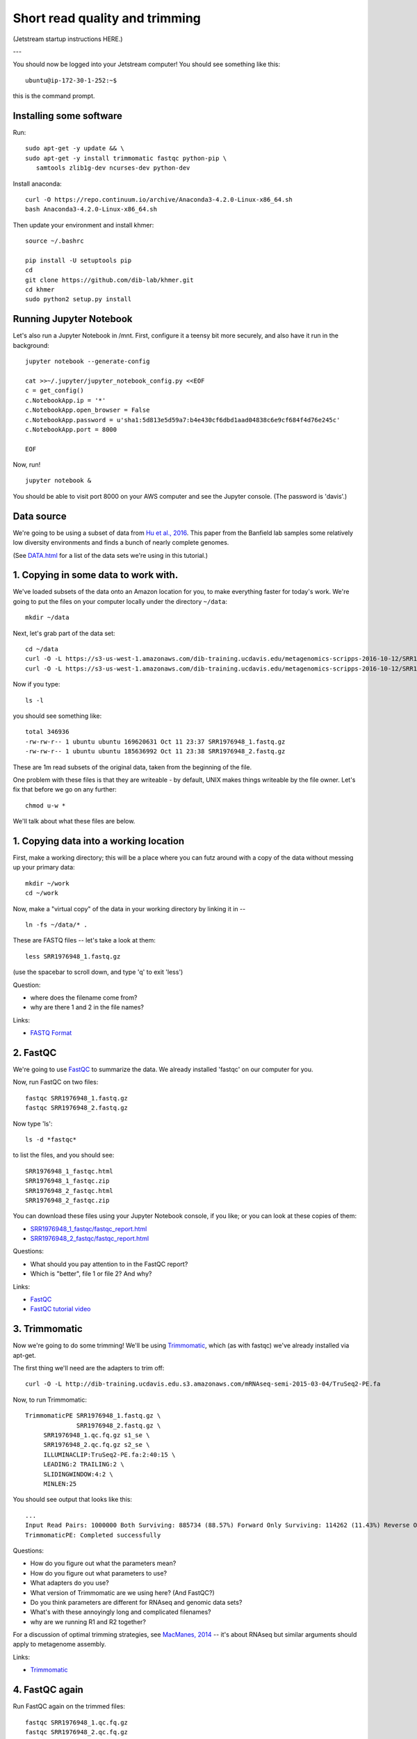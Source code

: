 Short read quality and trimming
===============================

(Jetstream startup instructions HERE.)

---

You should now be logged into your Jetstream computer!  You should see
something like this::

   ubuntu@ip-172-30-1-252:~$

this is the command prompt.

Installing some software
------------------------

Run::

  sudo apt-get -y update && \
  sudo apt-get -y install trimmomatic fastqc python-pip \
     samtools zlib1g-dev ncurses-dev python-dev

Install anaconda::

  curl -O https://repo.continuum.io/archive/Anaconda3-4.2.0-Linux-x86_64.sh
  bash Anaconda3-4.2.0-Linux-x86_64.sh

Then update your environment and install khmer::

  source ~/.bashrc

  pip install -U setuptools pip
  cd
  git clone https://github.com/dib-lab/khmer.git
  cd khmer
  sudo python2 setup.py install

Running Jupyter Notebook
------------------------

Let's also run a Jupyter Notebook in /mnt. First, configure it a teensy bit
more securely, and also have it run in the background::

  jupyter notebook --generate-config
  
  cat >>~/.jupyter/jupyter_notebook_config.py <<EOF
  c = get_config()
  c.NotebookApp.ip = '*'
  c.NotebookApp.open_browser = False
  c.NotebookApp.password = u'sha1:5d813e5d59a7:b4e430cf6dbd1aad04838c6e9cf684f4d76e245c'
  c.NotebookApp.port = 8000

  EOF

Now, run! ::

  jupyter notebook &

You should be able to visit port 8000 on your AWS computer and see the
Jupyter console.  (The password is 'davis'.)

Data source
-----------

We're going to be using a subset of data from `Hu et al.,
2016 <http://mbio.asm.org/content/7/1/e01669-15.full>`__. This paper
from the Banfield lab samples some relatively low diversity environments
and finds a bunch of nearly complete genomes.

(See `DATA.html <DATA.html>`__ for a list of the data sets we're using in this tutorial.)

1. Copying in some data to work with.
-------------------------------------

We've loaded subsets of the data onto an Amazon location for you, to
make everything faster for today's work.  We're going to put the
files on your computer locally under the directory ``~/data``::

   mkdir ~/data

Next, let's grab part of the data set::

   cd ~/data
   curl -O -L https://s3-us-west-1.amazonaws.com/dib-training.ucdavis.edu/metagenomics-scripps-2016-10-12/SRR1976948_1.fastq.gz
   curl -O -L https://s3-us-west-1.amazonaws.com/dib-training.ucdavis.edu/metagenomics-scripps-2016-10-12/SRR1976948_2.fastq.gz
   
Now if you type::

   ls -l

you should see something like::

   total 346936
   -rw-rw-r-- 1 ubuntu ubuntu 169620631 Oct 11 23:37 SRR1976948_1.fastq.gz
   -rw-rw-r-- 1 ubuntu ubuntu 185636992 Oct 11 23:38 SRR1976948_2.fastq.gz

These are 1m read subsets of the original data, taken from the beginning
of the file.

One problem with these files is that they are writeable - by default, UNIX
makes things writeable by the file owner.  Let's fix that before we go
on any further::

   chmod u-w *

We'll talk about what these files are below.

1. Copying data into a working location
---------------------------------------

First, make a working directory; this will be a place where you can futz
around with a copy of the data without messing up your primary data::

   mkdir ~/work
   cd ~/work

Now, make a "virtual copy" of the data in your working directory by
linking it in -- ::

   ln -fs ~/data/* .

These are FASTQ files -- let's take a look at them::

   less SRR1976948_1.fastq.gz

(use the spacebar to scroll down, and type 'q' to exit 'less')

Question:

* where does the filename come from?
* why are there 1 and 2 in the file names?

Links:

* `FASTQ Format <http://en.wikipedia.org/wiki/FASTQ_format>`__

2. FastQC
---------

We're going to use `FastQC
<http://www.bioinformatics.babraham.ac.uk/projects/fastqc/>`__ to
summarize the data. We already installed 'fastqc' on our computer for
you.

Now, run FastQC on two files::

   fastqc SRR1976948_1.fastq.gz
   fastqc SRR1976948_2.fastq.gz

Now type 'ls'::

   ls -d *fastqc*

to list the files, and you should see:
::
   SRR1976948_1_fastqc.html
   SRR1976948_1_fastqc.zip
   SRR1976948_2_fastqc.html
   SRR1976948_2_fastqc.zip

You can download these files using your Jupyter Notebook console, if you like;
or you can look at these copies of them:

* `SRR1976948_1_fastqc/fastqc_report.html <http://2016-metagenomics-sio.readthedocs.io/en/work/_static/SRR1976948_1_fastqc/fastqc_report.html>`__
* `SRR1976948_2_fastqc/fastqc_report.html <http://2016-metagenomics-sio.readthedocs.io/en/work/_static/SRR1976948_2_fastqc/fastqc_report.html>`__

Questions:

* What should you pay attention to in the FastQC report?
* Which is "better", file 1 or file 2? And why?

Links:

* `FastQC <http://www.bioinformatics.babraham.ac.uk/projects/fastqc/>`__
* `FastQC tutorial video <http://www.youtube.com/watch?v=bz93ReOv87Y>`__

3. Trimmomatic
--------------

Now we're going to do some trimming!  We'll be using
`Trimmomatic <http://www.usadellab.org/cms/?page=trimmomatic>`__, which
(as with fastqc) we've already installed via apt-get.

The first thing we'll need are the adapters to trim off::

  curl -O -L http://dib-training.ucdavis.edu.s3.amazonaws.com/mRNAseq-semi-2015-03-04/TruSeq2-PE.fa

Now, to run Trimmomatic::

   TrimmomaticPE SRR1976948_1.fastq.gz \
                 SRR1976948_2.fastq.gz \
        SRR1976948_1.qc.fq.gz s1_se \
        SRR1976948_2.qc.fq.gz s2_se \
        ILLUMINACLIP:TruSeq2-PE.fa:2:40:15 \
        LEADING:2 TRAILING:2 \                            
        SLIDINGWINDOW:4:2 \
        MINLEN:25

You should see output that looks like this::

   ...
   Input Read Pairs: 1000000 Both Surviving: 885734 (88.57%) Forward Only Surviving: 114262 (11.43%) Reverse Only Surviving: 4 (0.00%) Dropped: 0 (0.00%)
   TrimmomaticPE: Completed successfully

Questions:

* How do you figure out what the parameters mean?
* How do you figure out what parameters to use?
* What adapters do you use?
* What version of Trimmomatic are we using here? (And FastQC?)
* Do you think parameters are different for RNAseq and genomic data sets?
* What's with these annoyingly long and complicated filenames?
* why are we running R1 and R2 together?

For a discussion of optimal trimming strategies, see `MacManes, 2014
<http://journal.frontiersin.org/Journal/10.3389/fgene.2014.00013/abstract>`__
-- it's about RNAseq but similar arguments should apply to metagenome
assembly.

Links:

* `Trimmomatic <http://www.usadellab.org/cms/?page=trimmomatic>`__

4. FastQC again
---------------

Run FastQC again on the trimmed files::

   fastqc SRR1976948_1.qc.fq.gz
   fastqc SRR1976948_2.qc.fq.gz

And now view my copies of these files: 

* `SRR1976948_1.qc_fastqc/fastqc_report.html <http://2016-metagenomics-sio.readthedocs.io/en/work/_static/SRR1976948_1.qc_fastqc/fastqc_report.html>`__
* `SRR1976948_2.qc_fastqc/fastqc_report.html <http://2016-metagenomics-sio.readthedocs.io/en/work/_static/SRR1976948_2.qc_fastqc/fastqc_report.html>`__

Let's take a look at the output files::

   less SRR1976948_1.qc.fq.gz

(again, use spacebar to scroll, 'q' to exit less).

Questions:

* is the quality trimmed data "better" than before?
* Does it matter that you still have adapters!?

Optional: :doc:`kmer_trimming`

Next: :doc:`assemble`
